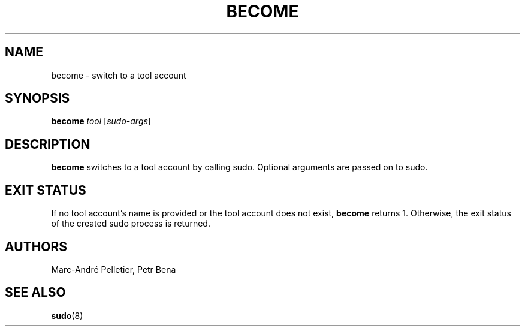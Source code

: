 .TH BECOME 1 2014-08-21 1.0.11 "Wikimedia Labs Tools misctools"
.SH NAME
become \- switch to a tool account
.SH SYNOPSIS
.B become
.I tool
.RI [ sudo-args ]
.SH DESCRIPTION
.B become
switches to a tool account by calling sudo.  Optional arguments are
passed on to sudo.
.SH EXIT STATUS
If no tool account's name is provided or the tool account does not
exist,
.B become
returns 1.  Otherwise, the exit status of the created sudo process is
returned.
.SH AUTHORS
Marc-André Pelletier, Petr Bena
.SH SEE ALSO
.BR sudo (8)

